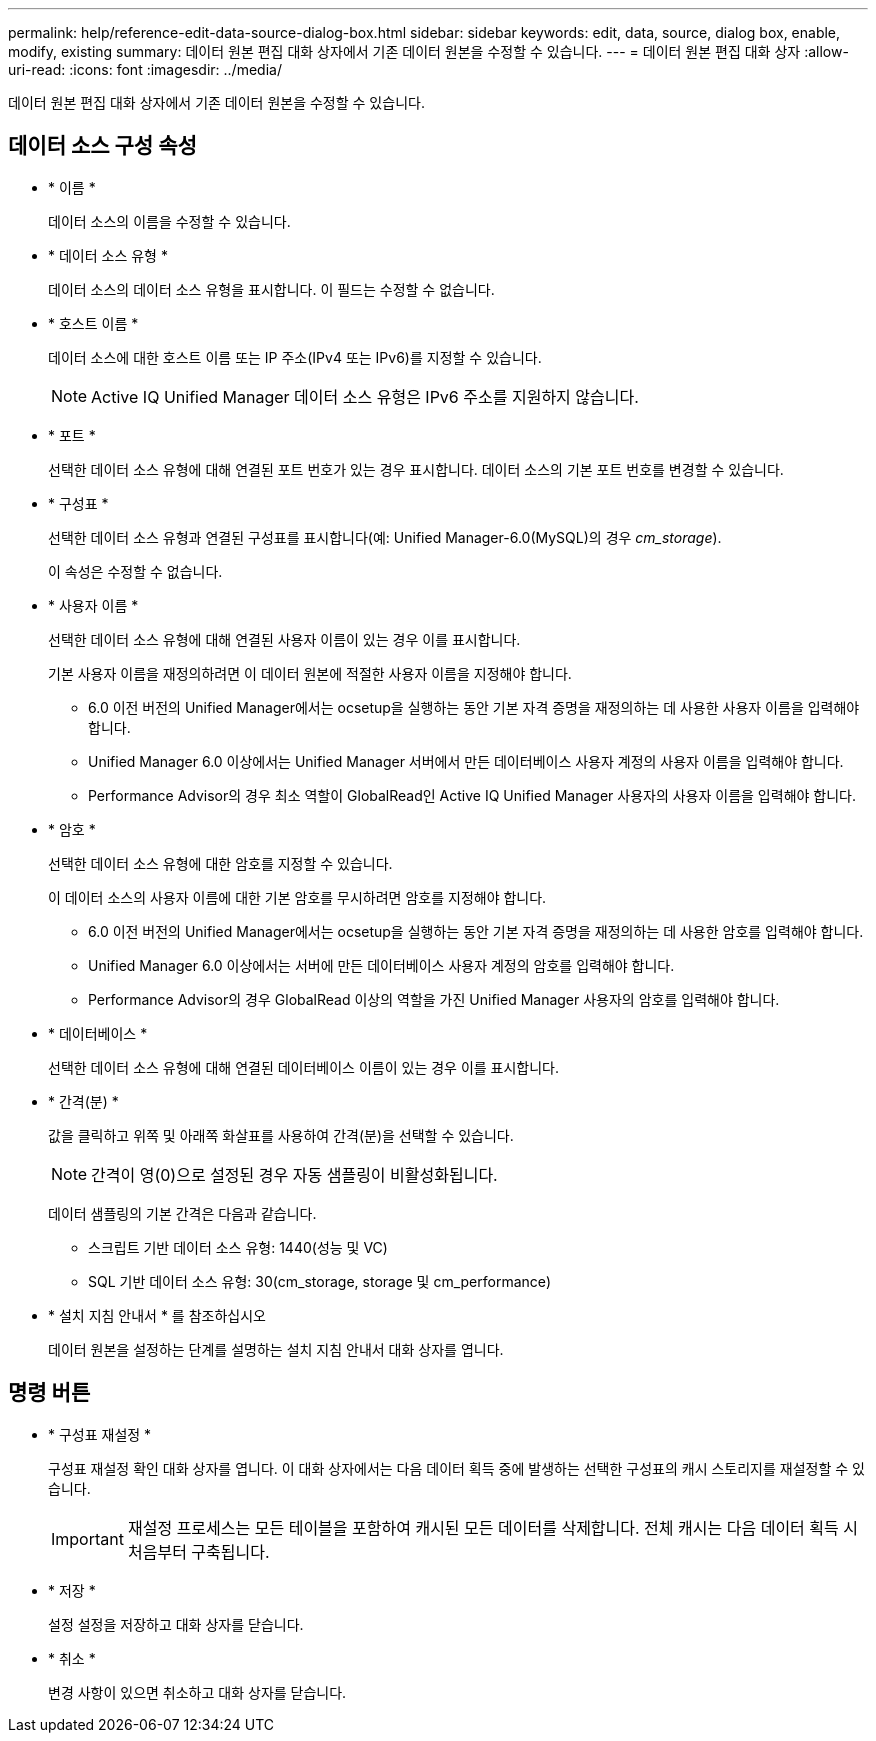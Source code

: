 ---
permalink: help/reference-edit-data-source-dialog-box.html 
sidebar: sidebar 
keywords: edit, data, source, dialog box, enable, modify, existing 
summary: 데이터 원본 편집 대화 상자에서 기존 데이터 원본을 수정할 수 있습니다. 
---
= 데이터 원본 편집 대화 상자
:allow-uri-read: 
:icons: font
:imagesdir: ../media/


[role="lead"]
데이터 원본 편집 대화 상자에서 기존 데이터 원본을 수정할 수 있습니다.



== 데이터 소스 구성 속성

* * 이름 *
+
데이터 소스의 이름을 수정할 수 있습니다.

* * 데이터 소스 유형 *
+
데이터 소스의 데이터 소스 유형을 표시합니다. 이 필드는 수정할 수 없습니다.

* * 호스트 이름 *
+
데이터 소스에 대한 호스트 이름 또는 IP 주소(IPv4 또는 IPv6)를 지정할 수 있습니다.

+

NOTE: Active IQ Unified Manager 데이터 소스 유형은 IPv6 주소를 지원하지 않습니다.

* * 포트 *
+
선택한 데이터 소스 유형에 대해 연결된 포트 번호가 있는 경우 표시합니다. 데이터 소스의 기본 포트 번호를 변경할 수 있습니다.

* * 구성표 *
+
선택한 데이터 소스 유형과 연결된 구성표를 표시합니다(예: Unified Manager-6.0(MySQL)의 경우 _cm_storage_).

+
이 속성은 수정할 수 없습니다.

* * 사용자 이름 *
+
선택한 데이터 소스 유형에 대해 연결된 사용자 이름이 있는 경우 이를 표시합니다.

+
기본 사용자 이름을 재정의하려면 이 데이터 원본에 적절한 사용자 이름을 지정해야 합니다.

+
** 6.0 이전 버전의 Unified Manager에서는 ocsetup을 실행하는 동안 기본 자격 증명을 재정의하는 데 사용한 사용자 이름을 입력해야 합니다.
** Unified Manager 6.0 이상에서는 Unified Manager 서버에서 만든 데이터베이스 사용자 계정의 사용자 이름을 입력해야 합니다.
** Performance Advisor의 경우 최소 역할이 GlobalRead인 Active IQ Unified Manager 사용자의 사용자 이름을 입력해야 합니다.


* * 암호 *
+
선택한 데이터 소스 유형에 대한 암호를 지정할 수 있습니다.

+
이 데이터 소스의 사용자 이름에 대한 기본 암호를 무시하려면 암호를 지정해야 합니다.

+
** 6.0 이전 버전의 Unified Manager에서는 ocsetup을 실행하는 동안 기본 자격 증명을 재정의하는 데 사용한 암호를 입력해야 합니다.
** Unified Manager 6.0 이상에서는 서버에 만든 데이터베이스 사용자 계정의 암호를 입력해야 합니다.
** Performance Advisor의 경우 GlobalRead 이상의 역할을 가진 Unified Manager 사용자의 암호를 입력해야 합니다.


* * 데이터베이스 *
+
선택한 데이터 소스 유형에 대해 연결된 데이터베이스 이름이 있는 경우 이를 표시합니다.

* * 간격(분) *
+
값을 클릭하고 위쪽 및 아래쪽 화살표를 사용하여 간격(분)을 선택할 수 있습니다.

+

NOTE: 간격이 영(0)으로 설정된 경우 자동 샘플링이 비활성화됩니다.

+
데이터 샘플링의 기본 간격은 다음과 같습니다.

+
** 스크립트 기반 데이터 소스 유형: 1440(성능 및 VC)
** SQL 기반 데이터 소스 유형: 30(cm_storage, storage 및 cm_performance)


* * 설치 지침 안내서 * 를 참조하십시오
+
데이터 원본을 설정하는 단계를 설명하는 설치 지침 안내서 대화 상자를 엽니다.





== 명령 버튼

* * 구성표 재설정 *
+
구성표 재설정 확인 대화 상자를 엽니다. 이 대화 상자에서는 다음 데이터 획득 중에 발생하는 선택한 구성표의 캐시 스토리지를 재설정할 수 있습니다.

+

IMPORTANT: 재설정 프로세스는 모든 테이블을 포함하여 캐시된 모든 데이터를 삭제합니다. 전체 캐시는 다음 데이터 획득 시 처음부터 구축됩니다.

* * 저장 *
+
설정 설정을 저장하고 대화 상자를 닫습니다.

* * 취소 *
+
변경 사항이 있으면 취소하고 대화 상자를 닫습니다.


